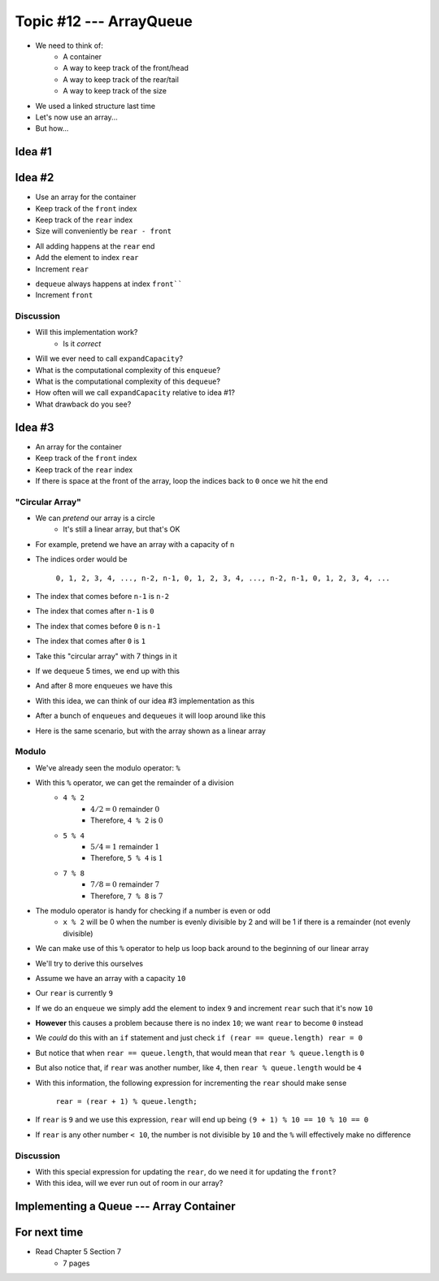 ************************
Topic #12 --- ArrayQueue
************************

* We need to think of:
    * A container
    * A way to keep track of the front/head
    * A way to keep track of the rear/tail
    * A way to keep track of the size

* We used a linked structure last time
* Let's now use an array...
* But how...


Idea #1
=======

Idea #2
=======

* Use an array for the container
* Keep track of the ``front`` index
* Keep track of the ``rear`` index
* Size will conveniently be ``rear - front``

.. image:: img/arrayqueue_2idea0.png
   :width: 500 px
   :align: center

* All adding happens at the ``rear`` end
* Add the element to index ``rear``
* Increment ``rear``

.. image:: img/arrayqueue_2idea1.png
   :width: 500 px
   :align: center

* ``dequeue`` always happens at index ``front````
* Increment ``front``


.. image:: img/arrayqueue_2idea2.png
   :width: 500 px
   :align: center

Discussion
----------

* Will this implementation work?
    * Is it *correct*
* Will we ever need to call ``expandCapacity``?
* What is the computational complexity of this ``enqueue``?
* What is the computational complexity of this ``dequeue``?
* How often will we call ``expandCapacity`` relative to idea #1?
* What drawback do you see?


Idea #3
=======

* An array for the container
* Keep track of the ``front`` index
* Keep track of the ``rear`` index
* If there is space at the front of the array, loop the indices back to ``0`` once we hit the end

"Circular Array"
----------------

* We can *pretend* our array is a circle
    * It's still a linear array, but that's OK

* For example, pretend we have an array with a capacity of ``n``
* The indices order would be

    ``0, 1, 2, 3, 4, ..., n-2, n-1, 0, 1, 2, 3, 4, ..., n-2, n-1, 0, 1, 2, 3, 4, ...``

* The index that comes before ``n-1`` is ``n-2``
* The index that comes after ``n-1`` is ``0``
* The index that comes before ``0`` is ``n-1``
* The index that comes after ``0`` is ``1``

* Take this "circular array" with 7 things in it

.. image:: img/arrayqueue_circle0.png
   :width: 500 px
   :align: center

* If we ``dequeue`` 5 times, we end up with this

.. image:: img/arrayqueue_circle1.png
   :width: 500 px
   :align: center

* And after 8 more ``enqueues`` we have this

.. image:: img/arrayqueue_circle2.png
   :width: 500 px
   :align: center


* With this idea, we can think of our idea #3 implementation as this

.. image:: img/arrayqueue_2idea0.png
   :width: 500 px
   :align: center

* After a bunch of ``enqueues`` and ``dequeues`` it will loop around like this

.. image:: img/arrayqueue_2idea1.png
   :width: 500 px
   :align: center

* Here is the same scenario, but with the array shown as a linear array

.. image:: img/arrayqueue_2idea2.png
   :width: 500 px
   :align: center


Modulo
------

* We've already seen the modulo operator: ``%``
* With this ``%`` operator, we can get the remainder of a division
    * ``4 % 2``
        * :math:`4/2 = 0` remainder :math:`0`
        * Therefore, ``4 % 2`` is :math:`0`
    * ``5 % 4``
        * :math:`5/4 = 1` remainder :math:`1`
        * Therefore, ``5 % 4`` is :math:`1`
    * ``7 % 8``
        * :math:`7/8 = 0` remainder :math:`7`
        * Therefore, ``7 % 8`` is :math:`7`

* The modulo operator is handy for checking if a number is even or odd
    * ``x % 2`` will be 0 when the number is evenly divisible by 2 and will be 1 if there is a remainder (not evenly divisible)

* We can make use of this ``%`` operator to help us loop back around to the beginning of our linear array

* We'll try to derive this ourselves
* Assume we have an array with a capacity ``10``
* Our ``rear`` is currently ``9``
* If we do an ``enqueue`` we simply add the element to index ``9`` and increment ``rear`` such that it's now ``10``
* **However** this causes a problem because there is no index ``10``; we want ``rear`` to become ``0`` instead

* We *could* do this with an ``if`` statement and just check ``if (rear == queue.length) rear = 0``
* But notice that when ``rear == queue.length``, that would mean that ``rear % queue.length`` is ``0``
* But also notice that, if ``rear`` was another number, like ``4``, then ``rear % queue.length`` would be ``4``

* With this information, the following expression for incrementing the ``rear`` should make sense

    ``rear = (rear + 1) % queue.length;``

* If ``rear`` is ``9`` and we use this expression, ``rear`` will end up being ``(9 + 1) % 10 == 10 % 10 == 0``
* If ``rear`` is any other number ``< 10``, the number is not divisible by ``10`` and the ``%`` will effectively make no difference


Discussion
----------

* With this special expression for updating the ``rear``, do we need it for updating the ``front``?
* With this idea, will we ever run out of room in our array?


Implementing a Queue --- Array Container
========================================


For next time
=============

* Read Chapter 5 Section 7
    * 7 pages
